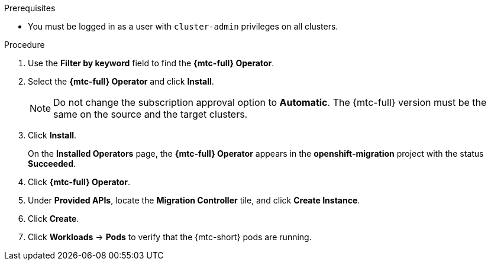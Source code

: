 // Module included in the following assemblies:
//
// * migrating_from_ocp_3_to_4/installing-and-upgrading-3-4.adoc
// * migration/migrating_4_1_4/deploying-cam-4-1-4.adoc
// * migration/migrating_4_2_4/deploying-cam-4-2-4.adoc

[id="migration-installing-mtc-on-ocp-4_{context}"]
ifdef::source-4-1-4[]
= Installing the {mtc-full} on an {product-title} 4.1 source cluster
endif::[]
ifdef::source-4-2-4[]
= Installing the {mtc-full} on an {product-title} 4.2 source cluster
endif::[]
ifdef::disconnected-source-4-1-4[]
= Installing the {mtc-full} on an {product-title} 4.1 source cluster in a restricted environment
endif::[]
ifdef::disconnected-source-4-2-4[]
= Installing the {mtc-full} on an {product-title} 4.2 source cluster in a restricted environment
endif::[]
ifdef::installing-3-4,target-4-1-4,target-4-2-4[]
= Installing the {mtc-full} on an {product-title} {product-version} target cluster
endif::[]
ifdef::installing-disconnected-3-4,disconnected-target-4-1-4,disconnected-target-4-2-4[]
= Installing the {mtc-full} on an {product-title} {product-version} target cluster in a restricted environment
endif::[]

ifdef::source-4-1-4,source-4-2-4,disconnected-source-4-1-4,disconnected-source-4-2-4[]
You can install the {mtc-full} ({mtc-short}) on an {product-title} 4 source cluster.
endif::[]

ifdef::installing-3-4,target-4-1-4,target-4-2-4,installing-disconnected-3-4,disconnected-target-4-1-4,disconnected-target-4-2-4[]
You can install the {mtc-full} ({mtc-short}) on an {product-title} {product-version} target cluster.
endif::[]

.Prerequisites

* You must be logged in as a user with `cluster-admin` privileges on all clusters.
ifdef::installing-disconnected-3-4,disconnected-target-4-1-4,disconnected-target-4-2-4,disconnected-source-4-1-4,disconnected-source-4-2-4[]
* You must create a custom Operator catalog and push it to a mirror registry.
* You must configure Operator Lifecycle Manager to install the {mtc-full} Operator from the mirror registry.
endif::[]

.Procedure

ifdef::installing-disconnected-3-4,disconnected-target-4-1-4,disconnected-source-4-2-4,disconnected-target-4-2-4,installing-3-4,target-4-2-4,source-4-2-4,target-4-1-4[]
. In the {product-title} web console, click *Operators* -> *OperatorHub*.
endif::[]
ifdef::source-4-1-4[]
. In the {product-title} web console, click *Catalog* -> *OperatorHub*.
endif::[]
. Use the *Filter by keyword* field to find the *{mtc-full} Operator*.
. Select the *{mtc-full} Operator* and click *Install*.
+
[NOTE]
====
Do not change the subscription approval option to *Automatic*. The {mtc-full} version must be the same on the source and the target clusters.
====

. Click *Install*.
+
On the *Installed Operators* page, the *{mtc-full} Operator* appears in the *openshift-migration* project with the status *Succeeded*.

. Click *{mtc-full} Operator*.
. Under *Provided APIs*, locate the *Migration Controller* tile, and click *Create Instance*.

ifdef::source-4-1-4[]
. Update the following parameters in the `migration-controller` custom resource manifest:
+
[source,yaml]
----
spec:
...
  migration_controller: false
  migration_ui: false
...
  deprecated_cors_configuration: true <1>
----
<1> Add the `deprecated_cors_configuration` parameter and its value.
endif::[]
ifdef::source-4-2-4[]
. Update the following parameters in in the `migration-controller` custom resource manifest:
+
[source,yaml]
----
spec:
...
  migration_controller: false
  migration_ui: false
----
endif::[]

. Click *Create*.
. Click *Workloads* -> *Pods* to verify that the {mtc-short} pods are running.
